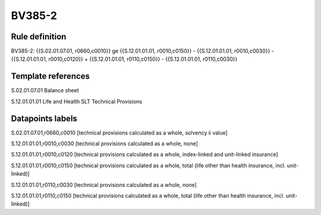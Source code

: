 =======
BV385-2
=======

Rule definition
---------------

BV385-2: {{S.02.01.07.01, r0660,c0010}} ge {{S.12.01.01.01, r0010,c0150}} - {{S.12.01.01.01, r0010,c0030}} - {{S.12.01.01.01, r0010,c0120}} + {{S.12.01.01.01, r0110,c0150}} - {{S.12.01.01.01, r0110,c0030}}


Template references
-------------------

S.02.01.07.01 Balance sheet

S.12.01.01.01 Life and Health SLT Technical Provisions


Datapoints labels
-----------------

S.02.01.07.01,r0660,c0010 [technical provisions calculated as a whole, solvency ii value]

S.12.01.01.01,r0010,c0030 [technical provisions calculated as a whole, none]

S.12.01.01.01,r0010,c0120 [technical provisions calculated as a whole, index-linked and unit-linked insurance]

S.12.01.01.01,r0010,c0150 [technical provisions calculated as a whole, total (life other than health insurance, incl. unit-linked)]

S.12.01.01.01,r0110,c0030 [technical provisions calculated as a whole, none]

S.12.01.01.01,r0110,c0150 [technical provisions calculated as a whole, total (life other than health insurance, incl. unit-linked)]




